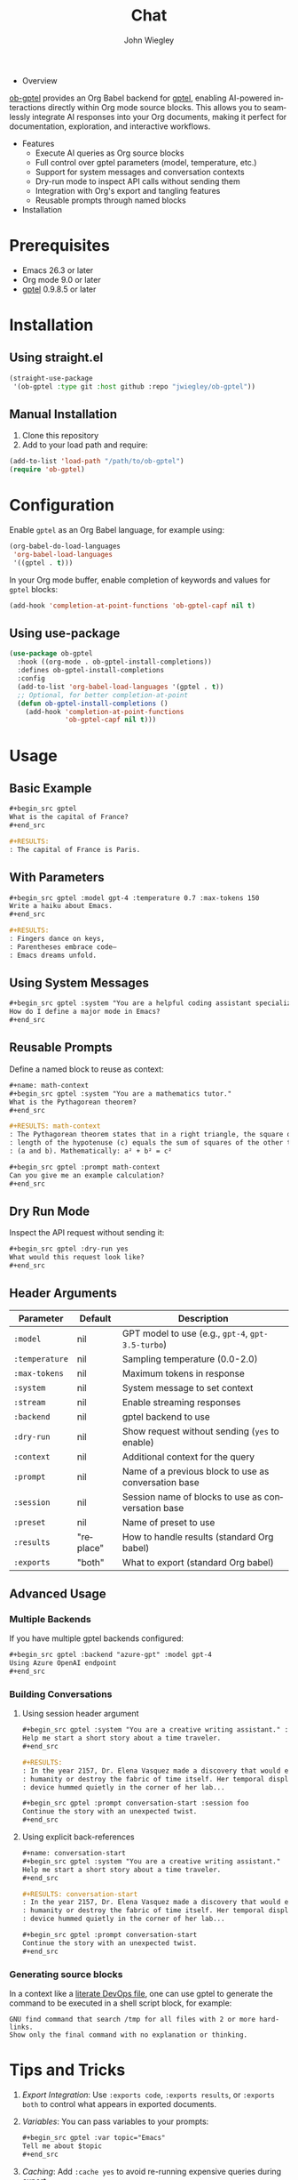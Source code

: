 #+author: John Wiegley
#+language: en
#+title: Chat

- Overview

[[https://github.com/jwiegley/ob-gptel][ob-gptel]] provides an Org Babel backend for [[https://github.com/karthink/gptel][gptel]], enabling AI-powered
interactions directly within Org mode source blocks. This allows you to
seamlessly integrate AI responses into your Org documents, making it perfect
for documentation, exploration, and interactive workflows.

- Features
  - Execute AI queries as Org source blocks
  - Full control over gptel parameters (model, temperature, etc.)
  - Support for system messages and conversation contexts
  - Dry-run mode to inspect API calls without sending them
  - Integration with Org's export and tangling features
  - Reusable prompts through named blocks

- Installation

* Prerequisites

- Emacs 26.3 or later
- Org mode 9.0 or later
- [[https://github.com/karthink/gptel][gptel]] 0.9.8.5 or later


* Installation

** Using straight.el

#+begin_src emacs-lisp
(straight-use-package
 '(ob-gptel :type git :host github :repo "jwiegley/ob-gptel"))
#+end_src

** Manual Installation

1. Clone this repository
2. Add to your load path and require:

#+begin_src emacs-lisp
(add-to-list 'load-path "/path/to/ob-gptel")
(require 'ob-gptel)
#+end_src

* Configuration

Enable =gptel= as an Org Babel language, for example using:

#+begin_src emacs-lisp
(org-babel-do-load-languages
 'org-babel-load-languages
 '((gptel . t)))
#+end_src

In your Org mode buffer, enable completion of keywords and values for =gptel= blocks:

#+begin_src emacs-lisp
(add-hook 'completion-at-point-functions 'ob-gptel-capf nil t)
#+end_src

** Using use-package

#+begin_src emacs-lisp
(use-package ob-gptel
  :hook ((org-mode . ob-gptel-install-completions))
  :defines ob-gptel-install-completions
  :config
  (add-to-list 'org-babel-load-languages '(gptel . t))
  ;; Optional, for better completion-at-point
  (defun ob-gptel-install-completions ()
    (add-hook 'completion-at-point-functions
              'ob-gptel-capf nil t)))
#+end_src

* Usage

** Basic Example

#+begin_src org
,#+begin_src gptel
What is the capital of France?
,#+end_src

,#+RESULTS:
: The capital of France is Paris.
#+end_src

** With Parameters

#+begin_src org
,#+begin_src gptel :model gpt-4 :temperature 0.7 :max-tokens 150
Write a haiku about Emacs.
,#+end_src

,#+RESULTS:
: Fingers dance on keys,
: Parentheses embrace code—
: Emacs dreams unfold.
#+end_src

** Using System Messages

#+begin_src org
,#+begin_src gptel :system "You are a helpful coding assistant specializing in Emacs Lisp."
How do I define a major mode in Emacs?
,#+end_src
#+end_src

** Reusable Prompts

Define a named block to reuse as context:

#+begin_src org
,#+name: math-context
,#+begin_src gptel :system "You are a mathematics tutor."
What is the Pythagorean theorem?
,#+end_src

,#+RESULTS: math-context
: The Pythagorean theorem states that in a right triangle, the square of the
: length of the hypotenuse (c) equals the sum of squares of the other two sides
: (a and b). Mathematically: a² + b² = c²

,#+begin_src gptel :prompt math-context
Can you give me an example calculation?
,#+end_src
#+end_src

** Dry Run Mode

Inspect the API request without sending it:

#+begin_src org
,#+begin_src gptel :dry-run yes
What would this request look like?
,#+end_src
#+end_src

** Header Arguments

| Parameter    | Default   | Description                                          |
|--------------+-----------+------------------------------------------------------|
| =:model=       | nil       | GPT model to use (e.g., =gpt-4=, =gpt-3.5-turbo=)        |
| =:temperature= | nil       | Sampling temperature (0.0-2.0)                       |
| =:max-tokens=  | nil       | Maximum tokens in response                           |
| =:system=      | nil       | System message to set context                        |
| =:stream=      | nil       | Enable streaming responses                           |
| =:backend=     | nil       | gptel backend to use                                 |
| =:dry-run=     | nil       | Show request without sending (=yes= to enable)         |
| =:context=     | nil       | Additional context for the query                     |
| =:prompt=      | nil       | Name of a previous block to use as conversation base |
| =:session=     | nil       | Session name of blocks to use as conversation base   |
| =:preset=      | nil       | Name of preset to use                                |
| =:results=     | "replace" | How to handle results (standard Org babel)           |
| =:exports=     | "both"    | What to export (standard Org babel)                  |

** Advanced Usage

*** Multiple Backends

If you have multiple gptel backends configured:

#+begin_src org
,#+begin_src gptel :backend "azure-gpt" :model gpt-4
Using Azure OpenAI endpoint
,#+end_src
#+end_src

*** Building Conversations

**** Using session header argument

#+begin_src org
,#+begin_src gptel :system "You are a creative writing assistant." :session foo
Help me start a short story about a time traveler.
,#+end_src

,#+RESULTS:
: In the year 2157, Dr. Elena Vasquez made a discovery that would either save
: humanity or destroy the fabric of time itself. Her temporal displacement
: device hummed quietly in the corner of her lab...

,#+begin_src gptel :prompt conversation-start :session foo
Continue the story with an unexpected twist.
,#+end_src
#+end_src

**** Using explicit back-references

#+begin_src org
,#+name: conversation-start
,#+begin_src gptel :system "You are a creative writing assistant."
Help me start a short story about a time traveler.
,#+end_src

,#+RESULTS: conversation-start
: In the year 2157, Dr. Elena Vasquez made a discovery that would either save
: humanity or destroy the fabric of time itself. Her temporal displacement
: device hummed quietly in the corner of her lab...

,#+begin_src gptel :prompt conversation-start
Continue the story with an unexpected twist.
,#+end_src
#+end_src

*** Generating source blocks

In a context like a [[https://howardism.org/Technical/Emacs/literate-devops.html][literate DevOps file]], one can use gptel to generate the
command to be executed in a shell script block, for example:

#+begin_src gptel :preset gpt :wrap src sh
GNU find command that search /tmp for all files with 2 or more hard-links.
Show only the final command with no explanation or thinking.
#+end_src

#+RESULTS:
#+begin_src sh
find /tmp -type f -links +1
#+end_src

* Tips and Tricks

1. /Export Integration/: Use =:exports code=, =:exports results=, or =:exports both=
   to control what appears in exported documents.

2. /Variables/: You can pass variables to your prompts:
   #+begin_src org
   ,#+begin_src gptel :var topic="Emacs"
   Tell me about $topic
   ,#+end_src
   #+end_src

3. /Caching/: Add =:cache yes= to avoid re-running expensive queries during
   export.

4. /Templates/: Create template functions that generate gptel blocks with
   predefined parameters.

* Troubleshooting

- Ensure gptel is properly configured and working before using ob-gptel
- Check that your API keys are set up correctly in gptel
- Use =:dry-run yes= to debug request formatting
- Verify that =gptel= is in =org-babel-load-languages=

* Contributing

Contributions are welcome! Please submit issues and pull requests on GitHub.

* License

This package is released under the same license as Emacs (GPL v3 or later).
